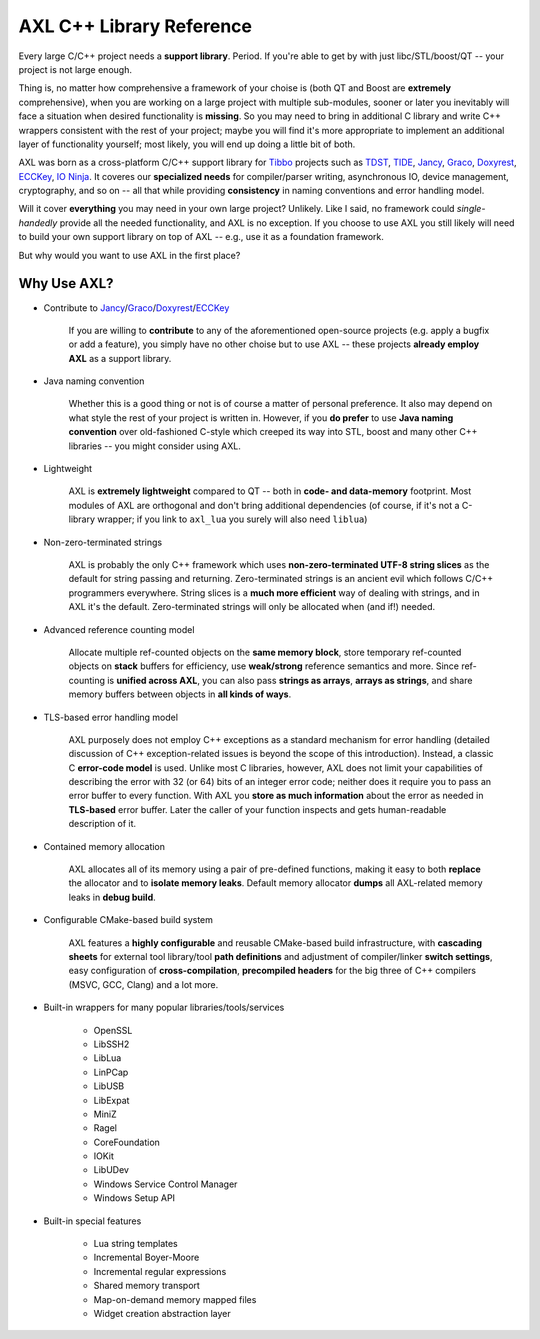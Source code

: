 .. .............................................................................
..
..  This file is part of the AXL library.
..
..  AXL is distributed under the MIT license.
..  For details see accompanying license.txt file,
..  the public copy of which is also available at:
..  http://tibbo.com/downloads/archive/axl/license.txt
..
.. .............................................................................

AXL C++ Library Reference
=========================

Every large C/C++ project needs a **support library**. Period. If you're able to get by with just libc/STL/boost/QT -- your project is not large enough.

Thing is, no matter how comprehensive a framework of your choise is (both QT and Boost are **extremely** comprehensive), when you are working on a large project with multiple sub-modules, sooner or later you inevitably will face a situation when desired functionality is **missing**. So you may need to bring in additional C library and write C++ wrappers consistent with the rest of your project; maybe you will find it's more appropriate to implement an additional layer of functionality yourself; most likely, you will end up doing a little bit of both.

AXL was born as a cross-platform C/C++ support library for `Tibbo <http://tibbo.com>`_ projects such as `TDST <http://tibbo.com/soi/software.html>`_, `TIDE <http://tibbo.com/programmable.html#tide>`_, `Jancy <http://tibbo.com/jancy>`__, `Graco <http://github.com/vovkos/graco>`_, `Doxyrest <http://github.com/vovkos/doxyrest>`_, `ECCKey <http://github.com/vovkos/ecckey>`_, `IO Ninja <http://tibbo.com/ninja>`_. It coveres our **specialized needs** for compiler/parser writing, asynchronous IO, device management, cryptography, and so on -- all that while providing **consistency** in naming conventions and error handling model.

Will it cover **everything** you may need in your own large project? Unlikely. Like I said, no framework could *single-handedly* provide all the needed functionality, and AXL is no exception. If you choose to use AXL you still likely will need to build your own support library on top of AXL -- e.g., use it as a foundation framework.

But why would you want to use AXL in the first place?

Why Use AXL?
------------

* Contribute to `Jancy <http://github.com/vovkos/jancy>`__/`Graco <http://github.com/vovkos/graco>`_/`Doxyrest <http://github.com/vovkos/doxyrest>`_/`ECCKey <http://github.com/vovkos/ecckey>`_

	If you are willing to **contribute** to any of the aforementioned open-source projects (e.g. apply a bugfix or add a feature), you simply have no other choise but to use AXL -- these projects **already employ AXL** as a support library.

* Java naming convention

	Whether this is a good thing or not is of course a matter of personal preference. It also may depend on what style the rest of your project is written in. However, if you **do prefer** to use **Java naming convention** over old-fashioned C-style which creeped its way into STL, boost and many other C++ libraries -- you might consider using AXL.

* Lightweight

	AXL is **extremely lightweight** compared to QT -- both in **code- and data-memory** footprint. Most modules of AXL are orthogonal and don't bring additional dependencies (of course, if it's not a C-library wrapper; if you link to ``axl_lua`` you surely will also need ``liblua``)

* Non-zero-terminated strings

	AXL is probably the only C++ framework which uses **non-zero-terminated UTF-8 string slices** as the default for string passing and returning. Zero-terminated strings is an ancient evil which follows C/C++ programmers everywhere. String slices is a **much more efficient** way of dealing with strings, and in AXL it's the default. Zero-terminated strings will only be allocated when (and if!) needed.

* Advanced reference counting model

	Allocate multiple ref-counted objects on the **same memory block**, store temporary ref-counted objects on **stack** buffers for efficiency, use **weak/strong** reference semantics and more. Since ref-counting is **unified across AXL**, you can also pass **strings as arrays**, **arrays as strings**, and share memory buffers between objects in **all kinds of ways**.

* TLS-based error handling model

	AXL purposely does not employ C++ exceptions as a standard mechanism for error handling (detailed discussion of C++ exception-related issues is beyond the scope of this introduction). Instead, a classic C **error-code model** is used. Unlike most C libraries, however, AXL does not limit your capabilities of describing the error with 32 (or 64) bits of an integer error code; neither does it require you to pass an error buffer to every function. With AXL you **store as much information** about the error as needed in **TLS-based** error buffer. Later the caller of your function inspects and gets human-readable description of it.

* Contained memory allocation

	AXL allocates all of its memory using a pair of pre-defined functions, making it easy to both **replace** the allocator and to **isolate memory leaks**. Default memory allocator **dumps** all AXL-related memory leaks in **debug build**.

* Configurable CMake-based build system

	AXL features a **highly configurable** and reusable CMake-based build infrastructure, with **cascading sheets** for external tool library/tool **path definitions** and adjustment of compiler/linker **switch settings**, easy configuration of **cross-compilation**, **precompiled headers** for the big three of C++ compilers (MSVC, GCC, Clang) and a lot more.

* Built-in wrappers for many popular libraries/tools/services

	- OpenSSL
	- LibSSH2
	- LibLua
	- LinPCap
	- LibUSB
	- LibExpat
	- MiniZ
	- Ragel
	- CoreFoundation
	- IOKit
	- LibUDev
	- Windows Service Control Manager
	- Windows Setup API

* Built-in special features

	- Lua string templates
	- Incremental Boyer-Moore
	- Incremental regular expressions
	- Shared memory transport
	- Map-on-demand memory mapped files
	- Widget creation abstraction layer
